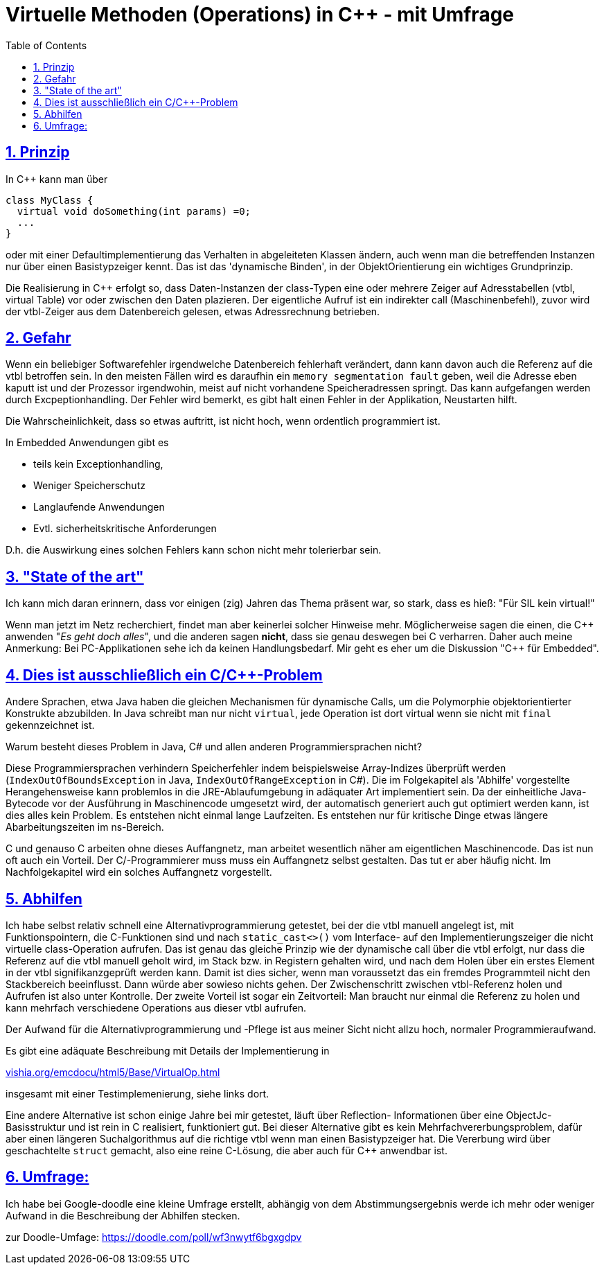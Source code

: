 = Virtuelle Methoden (Operations) in C++ - mit Umfrage
:toc:
:sectnums:
:sectlinks:
:cpp: C++

== Prinzip

In C++ kann man über

 class MyClass {
   virtual void doSomething(int params) =0;
   ...
 }

oder mit einer Defaultimplementierung das Verhalten in abgeleiteten Klassen ändern, 
auch wenn man die betreffenden Instanzen nur über einen Basistypzeiger kennt. 
Das ist das 'dynamische Binden', in der ObjektOrientierung ein wichtiges Grundprinzip.

Die Realisierung in C++ erfolgt so, dass Daten-Instanzen der class-Typen eine oder mehrere
Zeiger auf Adresstabellen (vtbl, virtual Table) vor oder zwischen den Daten plazieren. 
Der eigentliche Aufruf ist ein indirekter call (Maschinenbefehl), zuvor wird der 
vtbl-Zeiger aus dem Datenbereich gelesen, etwas Adressrechnung betrieben.

== Gefahr

Wenn ein beliebiger Softwarefehler irgendwelche Datenbereich fehlerhaft verändert, 
dann kann davon auch die Referenz auf die vtbl betroffen sein. In den meisten Fällen
wird es daraufhin ein `memory segmentation fault` geben, weil die Adresse eben kaputt ist
und der Prozessor irgendwohin, meist auf nicht vorhandene Speicheradressen springt.
Das kann aufgefangen werden durch Excpeptionhandling. Der Fehler wird bemerkt, es gibt
halt einen Fehler in der Applikation, Neustarten hilft. 

Die Wahrscheinlichkeit, dass so etwas auftritt, ist nicht hoch, wenn ordentlich programmiert ist.

In Embedded Anwendungen gibt es
 
* teils kein Exceptionhandling, 
* Weniger Speicherschutz
* Langlaufende Anwendungen
* Evtl. sicherheitskritische Anforderungen

D.h. die Auswirkung eines solchen Fehlers kann schon nicht mehr tolerierbar sein. 

== "State of the art"

Ich kann mich daran erinnern, dass vor einigen (zig) Jahren das Thema präsent war, 
so stark, dass es hieß: "Für SIL kein virtual!"

Wenn man jetzt im Netz recherchiert, findet man aber keinerlei solcher Hinweise mehr.
Möglicherweise sagen die einen, die {cpp} anwenden "_Es geht doch alles_", und die anderen
sagen *nicht*, dass sie genau deswegen bei C verharren. Daher auch meine Anmerkung: 
Bei PC-Applikationen sehe ich da keinen Handlungsbedarf. Mir geht es eher um die
Diskussion "{cpp} für Embedded".

== Dies ist ausschließlich ein C/C++-Problem

Andere Sprachen, etwa Java haben die gleichen Mechanismen für dynamische Calls, 
um die Polymorphie objektorientierter Konstrukte abzubilden. 
In Java schreibt man nur nicht `virtual`, jede Operation ist dort virtual 
wenn sie nicht mit `final` gekennzeichnet ist. 

Warum besteht dieses Problem in Java, C# und allen anderen Programmiersprachen nicht?

Diese Programmiersprachen verhindern Speicherfehler indem beispielsweise Array-Indizes 
überprüft werden (`IndexOutOfBoundsException` in Java, `IndexOutOfRangeException` in C#).
Die im Folgekapitel als 'Abhilfe' vorgestellte Herangehensweise kann problemlos
in die JRE-Ablaufumgebung in adäquater Art implementiert sein. Da der einheitliche
Java-Bytecode vor der Ausführung in Maschinencode umgesetzt wird, der automatisch
generiert auch gut optimiert werden kann, ist dies alles kein Problem. Es entstehen
nicht einmal lange Laufzeiten. Es entstehen nur für kritische Dinge etwas längere
Abarbeitungszeiten im ns-Bereich. 

C und genauso C++ arbeiten ohne dieses Auffangnetz, man arbeitet wesentlich näher
am eigentlichen Maschinencode. Das ist nun oft auch ein Vorteil.
Der C/++-Programmierer muss muss ein Auffangnetz selbst gestalten. 
Das tut er aber häufig nicht. Im Nachfolgekapitel wird ein solches Auffangnetz vorgestellt.     

== Abhilfen

Ich habe selbst relativ schnell eine Alternativprogrammierung getestet, bei der 
die vtbl manuell angelegt ist, mit Funktionspointern, die C-Funktionen sind und nach
`static_cast<>()` vom Interface- auf den Implementierungszeiger die nicht virtuelle 
class-Operation aufrufen. Das ist genau das gleiche Prinzip wie der dynamische call 
über die vtbl erfolgt, nur dass die Referenz auf die vtbl manuell geholt wird, im Stack
bzw. in Registern gehalten wird, und nach dem Holen über ein erstes Element in der vtbl
signifikanzgeprüft werden kann. Damit ist dies sicher, wenn man voraussetzt das ein 
fremdes Programmteil nicht den Stackbereich beeinflusst. Dann würde aber sowieso nichts gehen.
Der Zwischenschritt zwischen vtbl-Referenz holen und Aufrufen ist also unter Kontrolle.
Der zweite Vorteil ist sogar ein Zeitvorteil: Man braucht nur einmal die Referenz zu holen
und kann mehrfach verschiedene Operations aus dieser vtbl aufrufen. 

Der Aufwand für die Alternativprogrammierung und -Pflege ist aus meiner Sicht nicht allzu hoch, 
normaler Programmieraufwand. 

Es gibt eine adäquate Beschreibung mit Details der Implementierung in 

link:https://vishia.org/emcdocu/html5/Base/VirtualOp.html[vishia.org/emcdocu/html5/Base/VirtualOp.html]

insgesamt mit einer Testimplemenierung, siehe links dort.

Eine andere Alternative ist schon einige Jahre bei mir getestet, läuft über Reflection-
Informationen über eine ObjectJc-Basisstruktur und ist rein in C realisiert, funktioniert gut.
Bei dieser Alternative gibt es kein Mehrfachvererbungsproblem, dafür aber einen
längeren Suchalgorithmus auf die richtige vtbl wenn man einen Basistypzeiger hat. 
Die Vererbung wird über geschachtelte `struct` gemacht, also eine reine C-Lösung, 
die aber auch für C++ anwendbar ist. 
     
== Umfrage:

Ich habe bei Google-doodle eine kleine Umfrage erstellt, abhängig von dem 
Abstimmungsergebnis werde ich mehr oder weniger Aufwand in die Beschreibung der Abhilfen stecken. 



zur Doodle-Umfage: link:https://doodle.com/poll/wf3nwytf6bgxgdpv[https://doodle.com/poll/wf3nwytf6bgxgdpv]
